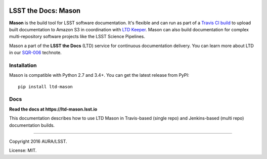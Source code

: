 .. image:: https://img.shields.io/pypi/v/ltd-mason.svg
.. image:: https://img.shields.io/travis/lsst-sqre/ltd-mason.svg

####################
LSST the Docs: Mason
####################

**Mason** is the build tool for LSST software documentation.
It's flexible and can run as part of a `Travis CI build <https://ltd-mason.lsst.io/travis.html>`_ to upload built documentation to Amazon S3 in coordination with `LTD Keeper <https://ltd-keeper.lsst.io>`_.
Mason can also build documentation for complex multi-repository software projects like the LSST Science Pipelines.

Mason a part of the **LSST the Docs** (LTD) service for continuous documentation delivery.
You can learn more about LTD in our `SQR-006 <http://sqr-006.lsst.io>`_ technote.

Installation
============

Mason is compatible with Python 2.7 and 3.4+.
You can get the latest release from PyPI:

::

   pip install ltd-mason

Docs
====

**Read the docs at https://ltd-mason.lsst.io**

This documentation describes how to use LTD Mason in Travis-based (single repo) and Jenkins-based (multi repo) documentation builds.

****

Copyright 2016 AURA/LSST.

License: MIT.

.. _SQR-006: http://sqr-006.lsst.io
.. _lsstsw: https://github.com/lsst/lsstsw
